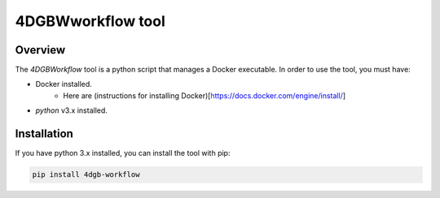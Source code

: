 4DGBWworkflow tool
==================

.. _installation:

Overview
------------

The `4DGBWorkflow` tool is a python script that manages a Docker executable. 
In order to use the tool, you must have:

- Docker installed.
    - Here are (instructions for installing Docker)[https://docs.docker.com/engine/install/]
- `python` v3.x installed.


Installation
------------

If you have python 3.x installed, you can install the tool with pip:

.. code-block:: console

    pip install 4dgb-workflow

